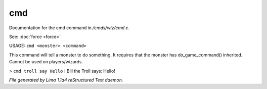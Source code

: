 cmd
****

Documentation for the cmd command in */cmds/wiz/cmd.c*.

See: :doc:`force <force>` 

USAGE:  ``cmd <monster> <command>``

This command will tell a monster to do something.
It requires that the monster has do_game_command() inherited.
Cannot be used on players/wizards.

> ``cmd troll say Hello!``
Bill the Troll says: Hello!

.. TAGS: RST



*File generated by Lima 1.1a4 reStructured Text daemon.*
